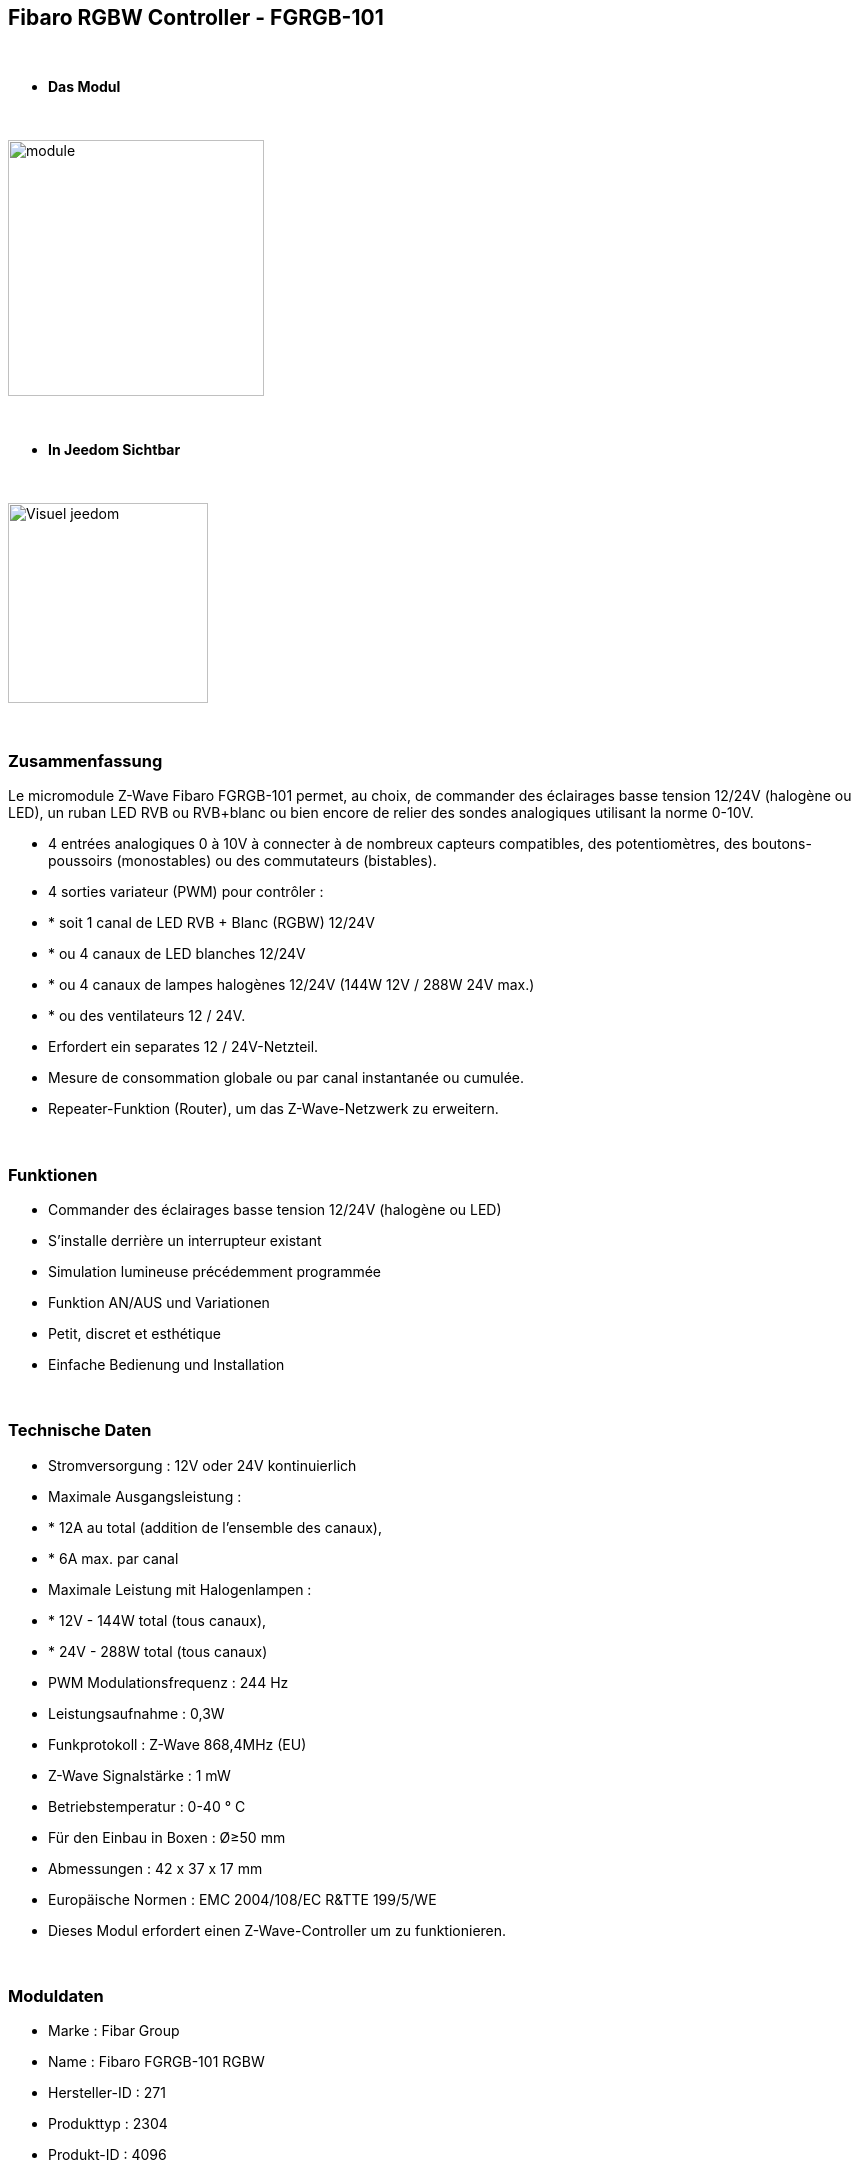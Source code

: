 :icons:
== Fibaro RGBW Controller - FGRGB-101

{nbsp} +

* *Das Modul*

{nbsp} +

image::../images/fibaro.fgrgb101/module.jpg[width=256,align="center"]

{nbsp} +

* *In Jeedom Sichtbar*

{nbsp} +

image::../images/fibaro.fgrgb101/Visuel_jeedom.png[width=200,align="center"]

{nbsp} +

=== Zusammenfassung


Le micromodule Z-Wave Fibaro FGRGB-101 permet, au choix, de commander des éclairages basse tension 12/24V (halogène ou LED), un ruban LED RVB ou RVB+blanc ou bien encore de relier des sondes analogiques utilisant la norme 0-10V.

* 4 entrées analogiques 0 à 10V à connecter à de nombreux capteurs compatibles, des potentiomètres, des boutons-poussoirs (monostables) ou des commutateurs (bistables).

* 4 sorties variateur (PWM) pour contrôler :
* * soit 1 canal de LED RVB + Blanc (RGBW) 12/24V
* * ou 4 canaux de LED blanches 12/24V 
* * ou 4 canaux de lampes halogènes 12/24V (144W 12V / 288W 24V max.)
* * ou des ventilateurs 12 / 24V.

* Erfordert ein separates 12 / 24V-Netzteil.
* Mesure de consommation globale ou par canal instantanée ou cumulée.
* Repeater-Funktion (Router), um das Z-Wave-Netzwerk zu erweitern.

{nbsp} +

=== Funktionen

* Commander des éclairages basse tension 12/24V (halogène ou LED)
* S'installe derrière un interrupteur existant
* Simulation lumineuse précédemment programmée
* Funktion AN/AUS und Variationen
* Petit, discret et esthétique
* Einfache Bedienung und Installation

{nbsp} +

=== Technische Daten

* Stromversorgung : 12V oder 24V kontinuierlich
* Maximale Ausgangsleistung :
* * 12A au total (addition de l'ensemble des canaux),
* * 6A max. par canal
* Maximale Leistung mit Halogenlampen :
* * 12V - 144W total (tous canaux),
* * 24V - 288W total (tous canaux)
* PWM Modulationsfrequenz : 244 Hz
* Leistungsaufnahme : 0,3W
* Funkprotokoll : Z-Wave 868,4MHz (EU)
* Z-Wave Signalstärke : 1 mW
* Betriebstemperatur : 0-40 ° C
* Für den Einbau in Boxen : Ø≥50 mm
* Abmessungen : 42 x 37 x 17 mm 
* Europäische Normen : EMC 2004/108/EC R&TTE 199/5/WE
* Dieses Modul erfordert einen Z-Wave-Controller um zu funktionieren.  

{nbsp} +

=== Moduldaten

* Marke : Fibar Group
* Name : Fibaro FGRGB-101 RGBW
* Hersteller-ID : 271
* Produkttyp : 2304
* Produkt-ID : 4096

{nbsp} +

=== Konfiguration


Pour configurer le plugin OpenZwave et savoir comment mettre Jeedom en inclusion référez-vous à cette link:https://jeedom.fr/doc/documentation/plugins/openzwave/fr_FR/openzwave.html[documentation].

{nbsp} +

[icon="../images/plugin/important.png"]
[IMPORTANT]
Um dieses Modul in den Inklusionsmodus zu versetzen muss man 3 Mal auf die Inklusionstaste, gemäß seiner Papierdokumentation, drücken.

{nbsp} +

image::../images/fibaro.fgrgb101/vue_bp_inclusion.png[width=350,align="center"]

{nbsp} +

[underline]#Einmal Includiert, sollten Sie folgendes erhalten :#

{nbsp} +

image::../images/fibaro.fgrgb101/configuration.png[Plugin Zwave,align="center"]

{nbsp} +

==== Befehle


Nachdem das Modul erkannt wurde, werden die zugeordneten Modul-Befehle verfügbar sein.

{nbsp} +

image::../images/fibaro.fgrgb101/commande_1.png[Commandes,align="center"]
image::../images/fibaro.fgrgb101/commande_2.png[Commandes,align="center"]

{nbsp} +

[underline]#Hier ist die Liste der Befehle :#

* Couleur : C'est la commande qui permet de régler le code couleur à afficher
* Cheminée : C'est la commande qui permet de simuler une ambiance de cheminée
* Orage : C'est la commande qui permet de simuler une ambiance d'Orage
* Aube : C'est la commande qui permet de simuler une ambiance d'aude (levée progressive du soleil)
* Fading : C'est la commande qui permet de simuler l'ensemble du spectre de couleur
* RBB : C'est la commande qui permet de simuler une ambiance de flic
* Blanc Froid : C'est la commande qui permet de simuler d'avoir une couleur type blanc froid, si le bandeau de couleur le permet. (cette commande est non visible par défaut)
* Blanc Chaud : C'est la commande qui permet de simuler d'avoir une couleur type blanc chaud, si le bandeau de couleur le permet. (cette commande est non visible par défaut) 
* On : C'est la commande qui permet d'allumer le bandeau sur la dernière couleur choisit auparavant
* Off : C'est la commande qui permet d'éteindre le bandeau
* Intensité : C'est la commande qui permet de régler l'intensité lumineuse

A noter que sur le dashboard toutes les infos se retrouvent sur le même icone

{nbsp} +

==== Modulkonfiguration

Vous pouvez effectuer la configuration du module en fonction de votre installation.
erfolgt das in Jeedom über die Schaltfläche "Konfiguration“, des OpenZwave Plugin.

{nbsp} +

image::../images/plugin/bouton_configuration.jpg[Configuration plugin Zwave,align="center"]

{nbsp} +

[underline]#Sie werden auf diese Seite kommen# (nach einem Klick auf die Registerkarte Parameter)

{nbsp} +

image::../images/fibaro.fgrgb101/parametres.png[Config1,align="center"]

{nbsp} +

[underline]#Parameterdetails :#

Merci de vous rapporter à la capture d'écran précédente, les paramètres étant traduit en francais.

{nbsp} +

==== Gruppen

Ce module possède cinq groupes d'association, seul le cinquième est indispensable.

{nbsp} +

image::../images/fibaro.fgrgb101/groupes.png[Groupe]


=== Gut zu wissen


==== Spezifikationen

Benutzung der 0-10V Sensoren. 

{nbsp} +

[icon="../images/plugin/caution.png"]
[CAUTION]
Pour l'instant, la configuration par défaut de jeedom ne le permet pas, mais une configuration spécifique peut être envisagée.


==== Visuel alternatif

{nbsp} +

image::../images/fibaro.fgrgb101/Visuel_alternatif.png[width=200,align="center"]

{nbsp} +

=== Wakeup

Pas de notion de wakeup sur ce module.

{nbsp} +

=== F.A.Q.

[panel,primary]
.Je veux utiliser ce module pour mesurer les informations de mes capteurs 0-10V.
--
Pour l'instant, la configuration par défaut de jeedom ne le permet pas, mais une configuration spécifique peut être envisagée.
--

{nbsp} +